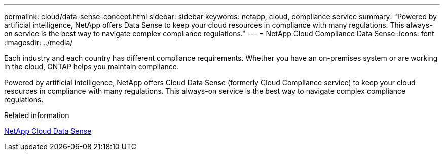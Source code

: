 ---
permalink: cloud/data-sense-concept.html
sidebar: sidebar
keywords: netapp, cloud, compliance service
summary: "Powered by artificial intelligence, NetApp offers Data Sense to keep your cloud resources in compliance with many regulations. This always-on service is the best way to navigate complex compliance regulations."
---
= NetApp Cloud Compliance Data Sense
:icons: font
:imagesdir: ../media/

[.lead]

Each industry and each country has different compliance requirements. Whether you have an on-premises system or are working in the cloud, ONTAP helps you maintain compliance.

Powered by artificial intelligence, NetApp offers Cloud Data Sense (formerly Cloud Compliance service) to keep your cloud resources in compliance with many regulations. This always-on service is the best way to navigate complex compliance regulations.

.Related information

https://cloud.netapp.com/netapp-cloud-data-sense[NetApp Cloud Data Sense]

// 5 Jan 2022, BURT 1448284
